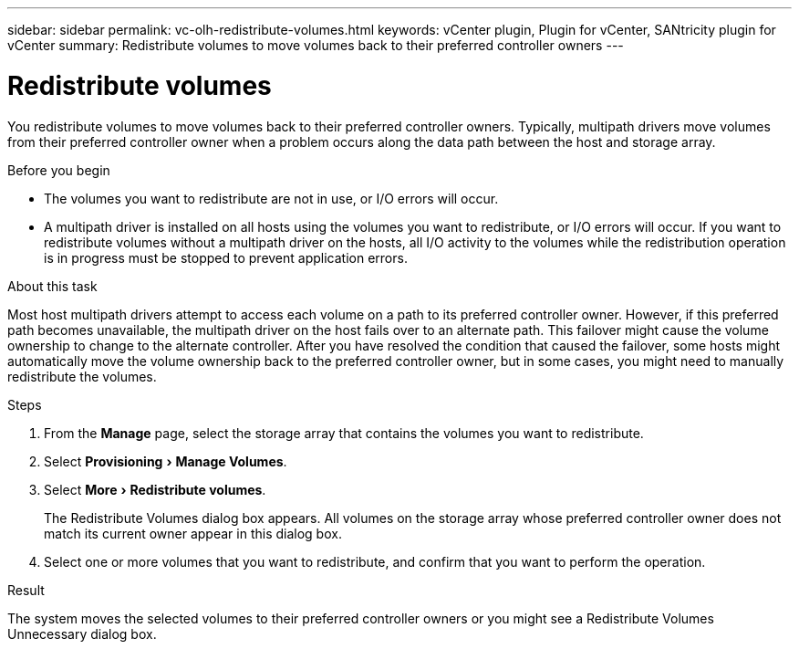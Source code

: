 ---
sidebar: sidebar
permalink: vc-olh-redistribute-volumes.html
keywords: vCenter plugin, Plugin for vCenter, SANtricity plugin for vCenter
summary: Redistribute volumes to move volumes back to their preferred controller owners
---

= Redistribute volumes
:experimental:
:hardbreaks:
:nofooter:
:icons: font
:linkattrs:
:imagesdir: ./media/


[.lead]
You redistribute volumes to move volumes back to their preferred controller owners. Typically, multipath drivers move volumes from their preferred controller owner when a problem occurs along the data path between the host and storage array.

.Before you begin

* The volumes you want to redistribute are not in use, or I/O errors will occur.
* A multipath driver is installed on all hosts using the volumes you want to redistribute, or I/O errors will occur. If you want to redistribute volumes without a multipath driver on the hosts, all I/O activity to the volumes while the redistribution operation is in progress must be stopped to prevent application errors.

.About this task

Most host multipath drivers attempt to access each volume on a path to its preferred controller owner. However, if this preferred path becomes unavailable, the multipath driver on the host fails over to an alternate path. This failover might cause the volume ownership to change to the alternate controller. After you have resolved the condition that caused the failover, some hosts might automatically move the volume ownership back to the preferred controller owner, but in some cases, you might need to manually redistribute the volumes.

.Steps

. From the *Manage* page, select the storage array that contains the volumes you want to redistribute.
. Select menu:Provisioning[Manage Volumes].
. Select menu:More[Redistribute volumes].
+
The Redistribute Volumes dialog box appears. All volumes on the storage array whose preferred controller owner does not match its current owner appear in this dialog box.

. Select one or more volumes that you want to redistribute, and confirm that you want to perform the operation.

.Result

The system moves the selected volumes to their preferred controller owners or you might see a Redistribute Volumes Unnecessary dialog box.
